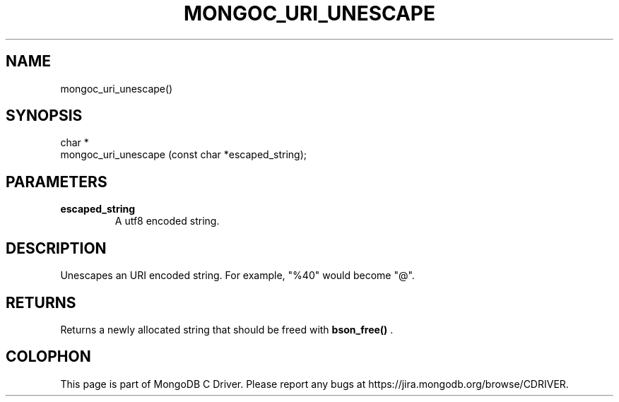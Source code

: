 .\" This manpage is Copyright (C) 2015 MongoDB, Inc.
.\" 
.\" Permission is granted to copy, distribute and/or modify this document
.\" under the terms of the GNU Free Documentation License, Version 1.3
.\" or any later version published by the Free Software Foundation;
.\" with no Invariant Sections, no Front-Cover Texts, and no Back-Cover Texts.
.\" A copy of the license is included in the section entitled "GNU
.\" Free Documentation License".
.\" 
.TH "MONGOC_URI_UNESCAPE" "3" "2015-07-13" "MongoDB C Driver"
.SH NAME
mongoc_uri_unescape()
.SH "SYNOPSIS"

.nf
.nf
char *
mongoc_uri_unescape (const char *escaped_string);
.fi
.fi

.SH "PARAMETERS"

.TP
.B escaped_string
A utf8 encoded string.
.LP

.SH "DESCRIPTION"

Unescapes an URI encoded string. For example, "%40" would become "@".

.SH "RETURNS"

Returns a newly allocated string that should be freed with
.B bson_free()
\&.


.BR
.SH COLOPHON
This page is part of MongoDB C Driver.
Please report any bugs at
\%https://jira.mongodb.org/browse/CDRIVER.